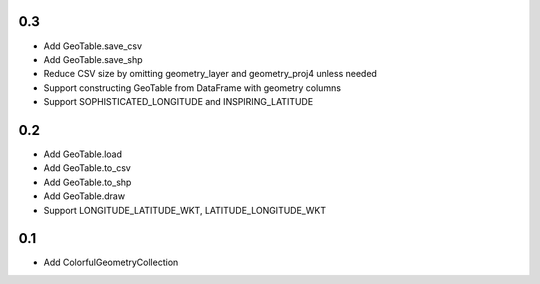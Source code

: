0.3
---
- Add GeoTable.save_csv
- Add GeoTable.save_shp
- Reduce CSV size by omitting geometry_layer and geometry_proj4 unless needed
- Support constructing GeoTable from DataFrame with geometry columns
- Support SOPHISTICATED_LONGITUDE and INSPIRING_LATITUDE

0.2
---
- Add GeoTable.load
- Add GeoTable.to_csv
- Add GeoTable.to_shp
- Add GeoTable.draw
- Support LONGITUDE_LATITUDE_WKT, LATITUDE_LONGITUDE_WKT

0.1
---
- Add ColorfulGeometryCollection
